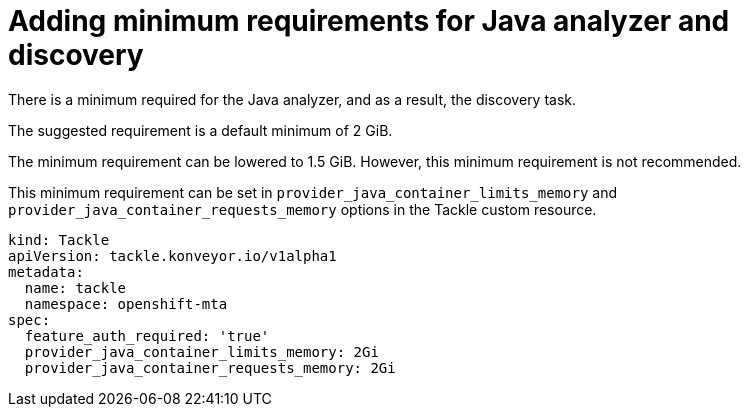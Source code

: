 // Module included in the following assemblies:
//
// * docs/web-console-guide/master.adoc

:_content-type: PROCEDURE
[id="mta-requirements-for-java-analyzer_{context}"]
= Adding minimum requirements for Java analyzer and discovery

There is a minimum required for the Java analyzer, and as a result, the  discovery task.

The suggested requirement is a default minimum of 2 GiB. 

The minimum requirement can be lowered to  1.5 GiB. However, this minimum requirement is not recommended. 

This minimum requirement can be set in `provider_java_container_limits_memory` and `provider_java_container_requests_memory` options in the Tackle custom resource.

[source,yaml]
----
kind: Tackle
apiVersion: tackle.konveyor.io/v1alpha1
metadata:
  name: tackle
  namespace: openshift-mta
spec:
  feature_auth_required: 'true'
  provider_java_container_limits_memory: 2Gi
  provider_java_container_requests_memory: 2Gi
----
